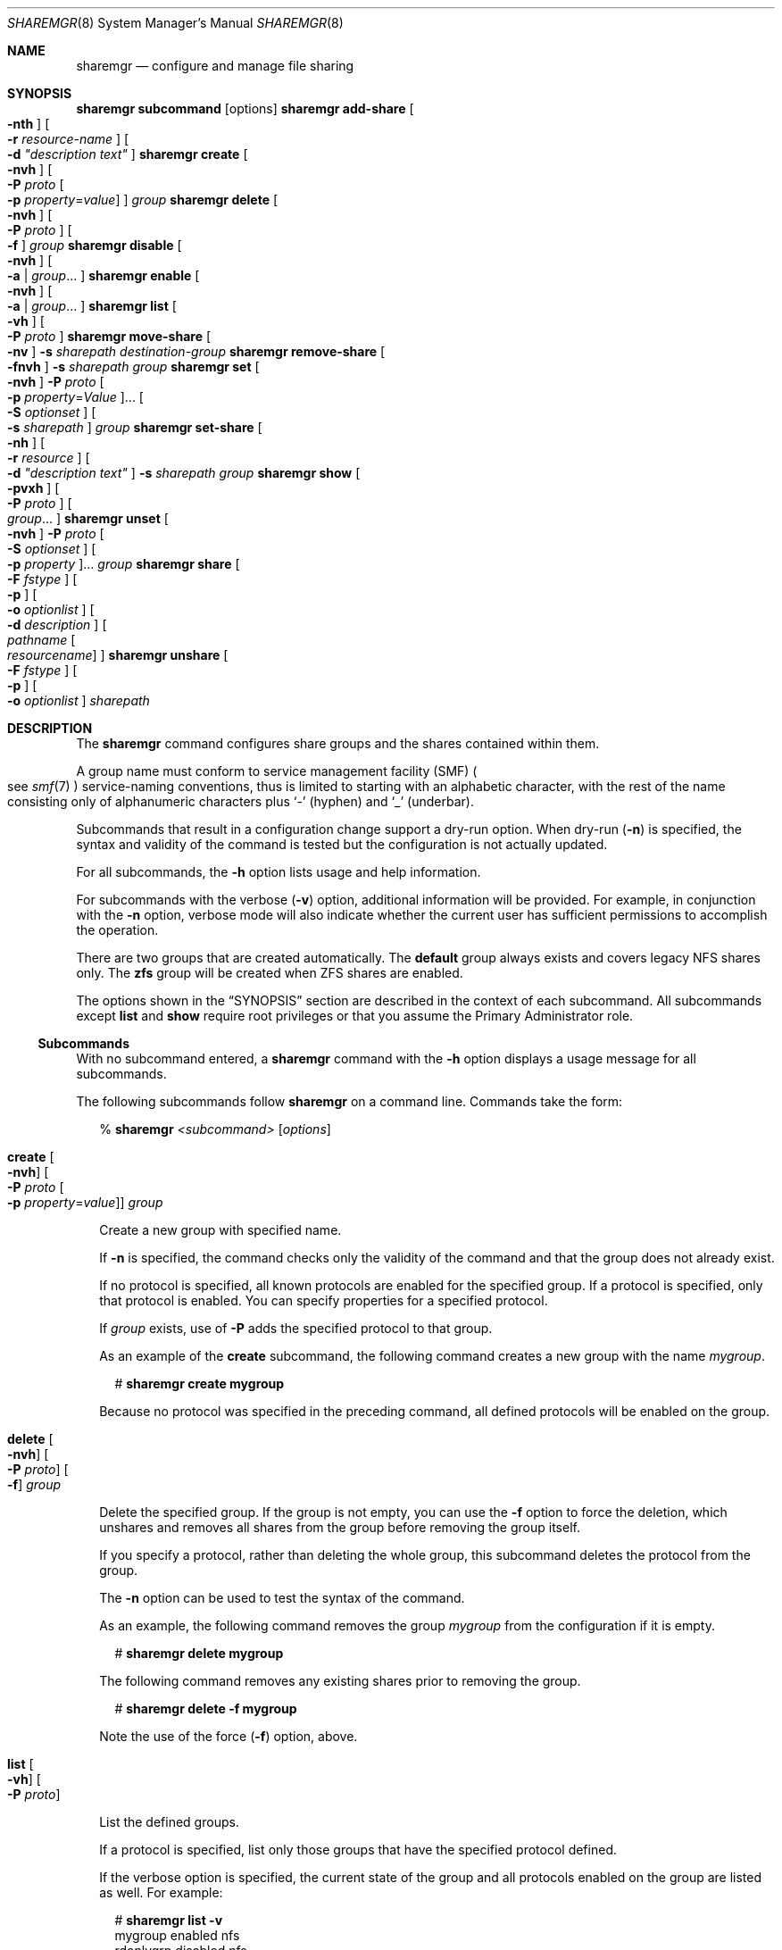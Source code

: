 .\" Copyright (c) 2008, Sun Microsystems, Inc. All Rights Reserved
.\" Copyright 2016 Nexenta Systems, Inc.  All rights reserved.
.\" Copyright 2022 Jason King
.\"
.\" The contents of this file are subject to the terms of the
.\" Common Development and Distribution License (the "License").
.\" You may not use this file except in compliance with the License.
.\"
.\" You can obtain a copy of the license at usr/src/OPENSOLARIS.LICENSE
.\" or http://www.opensolaris.org/os/licensing.
.\" See the License for the specific language governing permissions
.\" and limitations under the License.
.\"
.\" When distributing Covered Code, include this CDDL HEADER in each
.\" file and include the License file at usr/src/OPENSOLARIS.LICENSE.
.\" If applicable, add the following below this CDDL HEADER, with the
.\" fields enclosed by brackets "[]" replaced with your own identifying
.\" information: Portions Copyright [yyyy] [name of copyright owner]
.\"
.Dd October 10, 2022
.Dt SHAREMGR 8
.Os
.Sh NAME
.Nm sharemgr
.Nd configure and manage file sharing
.Sh SYNOPSIS
.Nm Cm subcommand Op options
.Nm Cm add-share \
    Oo Fl nth Oc \
    Oo Fl r Ar resource-name Oc \
    Oo Fl d Ar \(dqdescription\0text\(dq Oc
.Nm Cm create \
    Oo Fl nvh Oc \
    Oo Fl P Ar proto \
        Oo Fl p Ar property Ns = Ns Ar value Oc \
    Oc \
    Ar group
.Nm Cm delete \
    Oo Fl nvh Oc \
    Oo Fl P Ar proto Oc \
    Oo Fl f Oc \
    Ar group
.Nm Cm disable \
    Oo Fl nvh Oc \
    Oo Fl a | Ar group Ns ... Oc
.Nm Cm enable \
    Oo Fl nvh Oc \
    Oo Fl a | Ar group Ns ... Oc
.Nm Cm list \
    Oo Fl vh Oc \
    Oo Fl P Ar proto Oc
.Nm Cm move-share \
    Oo Fl nv Oc \
    Fl s Ar sharepath Ar destination-group
.Nm Cm remove-share \
    Oo Fl fnvh Oc \
    Fl s Ar sharepath Ar group
.Nm Cm set \
    Oo Fl nvh Oc \
    Fl P Ar proto \
    Oo Fl p Ar property Ns = Ns Ar Value Oc Ns ... \
    Oo Fl S Ar optionset Oc \
    Oo Fl s Ar sharepath Oc \
    Ar group
.Nm Cm set-share \
    Oo Fl nh Oc \
    Oo Fl r Ar resource Oc \
    Oo Fl d Ar \(dqdescription\0text\(dq Oc \
    Fl s Ar sharepath \
    Ar group
.Nm Cm show \
    Oo Fl pvxh Oc \
    Oo Fl P Ar proto Oc \
    Oo Ar group Ns ... Oc
.Nm Cm unset \
    Oo Fl nvh Oc \
    Fl P Ar proto \
    Oo Fl S Ar optionset Oc \
    Oo Fl p Ar property Oc Ns ... \
    Ar group
.Nm Cm share \
    Oo Fl F Ar fstype Oc \
    Oo Fl p Oc \
    Oo Fl o Ar optionlist Oc \
    Oo Fl d Ar description Oc \
    Oo Ar pathname Oo Ar resourcename Oc Oc
.Nm Cm unshare \
    Oo Fl F Ar fstype Oc \
    Oo Fl p Oc \
    Oo Fl o Ar optionlist Oc \
    Ar sharepath
.Sh DESCRIPTION
The
.Nm
command configures share groups and the shares contained within them.
.Pp
A group name must conform to service management facility (SMF)
.Po
see
.Xr smf 7
.Pc
service-naming conventions, thus is limited to starting with an
alphabetic character, with the rest of the name consisting only of alphanumeric
characters plus
.Ql \(hy
(hyphen) and
.Ql \(ru
(underbar).
.Pp
Subcommands that result in a configuration change support a dry-run option.
When dry-run
.Pq Fl n
is specified, the syntax and validity of the command is
tested but the configuration is not actually updated.
.Pp
For all subcommands, the
.Fl h
option lists usage and help information.
.Pp
For subcommands with the verbose
.Pq Fl v
option, additional information will be provided.
For example, in conjunction with the
.Fl n
option, verbose mode will also indicate whether the current user has
sufficient permissions to accomplish the operation.
.Pp
There are two groups that are created automatically.
The
.Sy default
group always exists and covers legacy NFS shares only.
The
.Sy zfs
group will be created when ZFS shares are enabled.
.Pp
The options shown in the
.Sx SYNOPSIS
section are described in the context of each subcommand.
All subcommands except
.Cm list
and
.Cm show
require root privileges or that you assume the Primary Administrator role.
.Ss "Subcommands"
With no subcommand entered, a
.Nm
command with the
.Fl h
option displays a usage message for all subcommands.
.Pp
The following subcommands follow
.Nm
on a command line.
Commands take the form:
.Bd -literal -offset 2n
% \fBsharemgr \fI<subcommand>\fR [\fIoptions\fR]\fR
.Ed
.Bl -tag -width "1"
.It Cm create \
    Oo Fl nvh Oc \
    Oo Fl P Ar proto Oo \
        Fl p Ar property Ns = Ns Ar value \
    Oc Oc \
    Ar group
.Pp
Create a new group with specified name.
.Pp
If
.Fl n
is specified, the command checks only the validity of the command
and that the group does not already exist.
.Pp
If no protocol is specified, all known protocols are enabled for the specified
group.
If a protocol is specified, only that protocol is enabled.
You can specify properties for a specified protocol.
.Pp
If
.Ar group
exists, use of
.Fl P
adds the specified protocol to that group.
.Pp
As an example of the
.Cm create
subcommand, the following command creates a new group with the name
.Ar mygroup .
.Bd -literal -offset 2n
# \fBsharemgr create mygroup\fR
.Ed
.Pp
Because no protocol was specified in the preceding command, all defined
protocols will be enabled on the group.
.It Cm delete \
    Oo Fl nvh Oc \
    Oo Fl P Ar proto Oc \
    Oo Fl f Oc \
    Ar group
.Pp
Delete the specified group.
If the group is not empty, you can use the
.Fl f
option to force the deletion, which unshares and removes all shares from the
group before removing the group itself.
.Pp
If you specify a protocol, rather than deleting the whole group, this
subcommand deletes the protocol from the group.
.Pp
The
.Fl n
option can be used to test the syntax of the command.
.Pp
As an example, the following command removes the group
.Ar mygroup
from the configuration if it is empty.
.Bd -literal -offset 2n
# \fBsharemgr delete mygroup\fR
.Ed
.Pp
The following command removes any existing shares prior to removing the group.
.Bd -literal -offset 2n
# \fBsharemgr delete -f mygroup\fR
.Ed
.Pp
Note the use of the force
.Pq Fl f
option, above.
.It Cm list \
    Oo Fl vh Oc \
    Oo Fl P Ar proto Oc
.Pp
List the defined groups.
.Pp
If a protocol is specified, list only those groups that have the specified
protocol defined.
.Pp
If the verbose option is specified, the current state of the group and all
protocols enabled on the group are listed as well.
For example:
.Bd -literal -offset 2n
# \fBsharemgr list -v\fR
mygroup    enabled    nfs
rdonlygrp  disabled   nfs
.Ed
.It Cm show \
    Oo Fl pvxh Oc \
    Oo Fl P Ar proto Oc \
    Oo Ar group Ns ... Oc
.Pp
Shows the contents of the specified group(s).
.Pp
If the verbose option is specified, the resource name and description of each
share is displayed if they are defined.
Otherwise, only the share paths are
displayed.
Also, when temporary shares are listed, they are prefixed with an asterisk
.Pq Ql * .
.Pp
If the
.Fl p
option is specified, all options defined for the protocols of
the group are displayed, in addition to the display without options.
If the
.Fl P
option is used, the output is limited to those groups that have the
specified protocol enabled.
If the
.Fl x
option is specified, output is in XML format and the
.Fl p
and
.Fl v
options are ignored, because all information is included in the XML.
.Pp
The following example illustrates the use of the
.Fl p
option.
.Bd -literal -offset 2n
# \fBsharemgr show -p mygroup\fR
default nfs=()
    * /data/backup
mygroup nfs=(nosuid=true)
      /export/home/home0
      /export/home/home1
.Ed
.Pp
The following example illustrates the use of the
.Fl v
option.
.Bd -literal -offset 2n
# \fBsharemgr show -v mygroup\fR
mygroup
    HOME0=/export/home/home0    "Home directory set 0"
    HOME1=/export/home/home1    "Home directory set 1"
.Ed
.Pp
ZFS managed shares are handled in a way similar to the way NFS shares are
handled.
These shares appear as subgroups within the parent group
.Sy zfs .
The subgroups are always prefixed with
.Sy zfs/
and use the ZFS dataset name for the rest of the name.
The mount point and any sub-mounts that inherit
sharing are shown as the shares of the subgroup.
For example:
.Bd -literal -offset 2n
# \fBsharemgr show -vp zfs\fR
zfs        nfs=()
    zfs/ztest
          /ztest
          /ztest/backups
.Ed
.It Cm set \
    Oo Fl nvh Oc \
    Fl P Ar proto \
    Oo Fl S Ar optionset Oc \
    Oo Fl p Ar property Ns = Ar value Oc Ns ... \
    Oo Fl s Ar sharepath Oc \
    Ar group
.Pp
Set protocol-specific properties on the specified group.
.Pp
The
.Fl P
option is required and must specify a valid protocol.
.Pp
Optionsets are protocol-specific sets of properties that can be negotiated by
the protocol client.
For NFS, optionsets are equivalent to security modes as defined in
.Xr nfssec 7 .
If
.Fl S Ar optionset
is specified, the properties are applied to the selected optionset.
Otherwise they are applied to the general optionset.
.Pp
Together,
.Fl P
and
.Fl S
select a specific view of the group's options on which to work.
.Pp
Property values are strings.
A specified property is set to a new value if the
property already exists or is added to the protocol if it does not already
exist.
.Pp
In the general case, at least one property must be set.
If
.Fl S
is specified, properties can be omitted and the specified optionset is enabled
for the protocol.
.Pp
The
.Fl s
option allows setting properties on a per-share basis.
While this is supported, it should be limited to managing legacy shares and to
the occasional need for an override of a group-level property or placing an
additional property on one share within a group.
.Pp
An example of this subcommand:
.Bd -literal -offset 2n
# \fBsharemgr set -P nfs -p anon=1234 mygroup\fR
.Ed
.Pp
The preceding command adds the property
.Sy anon=1234
to the
.Sy nfs
view of group
.Ar mygroup .
If
.Ar mygroup
has existing shares, they will all be reshared with the new property value(s).
.It Cm unset \
    Oo Fl nvh Oc \
    Fl P Ar proto \
    Oo Fl S Ar optionset Oc \
    Oo Fl p Ar property Oc Ns ... \
    Oo Fl s Ar sharepath Oc \
    Ar group
.Pp
Unset the specified properties for the protocol or for the specified
.Ar optionset
of the protocol.
.Pp
In the general case, at least one property must be set.
If
.Fl S
is specified, properties can be omitted and the specified optionset is removed
from the protocol.
.Pp
The
.Fl s
option allows removing a share-specific property.
.Pp
An example of this subcommand:
.Bd -literal -offset 2n
# \fBsharemgr unset -P nfs -p anon mygroup\fR
.Ed
.Pp
The preceding command removes the
.Ar anon=
property from the
.Sy nfs
view of group
.Ar mygroup .
If
.Ar mygroup
has existing shares, they will all be reshared with the new property value(s).
.It Cm add-share \
    Oo Fl nth Oc \
    Oo Fl r Ar resource-name Oc \
    Oo Fl d Ar \(dqdescription text\(dq Oc \
    Fl s Ar sharepath \
    Ar group
.Pp
Add a new share to the specified group.
.Pp
The
.Fl s
option is mandatory and takes a full directory path.
.Pp
If either or both of
.Fl d
and
.Fl r
are specified, they specify values associated with the share.
.Fl d
provides a description string to document the share and
.Fl r
provides a protocol-independent resource name.
Resource names are not used by NFS at this time but can be specified.
These names currently follow the same naming rules as group names.
.Pp
The temporary option
.Pq Fl t
results in the share being shared but not
stored in the configuration repository.
This option is intended for shares that
should not survive a reboot or server restart, or for testing purposes.
Temporary shares are indicated in the
.Cm show
subcommand output with an asterisk
.Pq Ql *
preceding the share.
.Pp
If
.Ar sharepath
is a ZFS path and that path is added to the
.Ar zfs
group,
.Nm
creates a new ZFS subgroup; the new share is added to that subgroup.
Any ZFS sub-filesystems under the ZFS filesystem designated by
.Ar sharepath
will inherit the shared status of
.Ar sharepath .
.Pp
The effect of the
.Cm add-share
subcommand on a ZFS dataset is determined by the values of the
.Sy sharesmb
and
.Sy sharenfs
properties of that dataset.
.Pp
See
.Xr zfs 8
for a description of the
.Sy sharesmb
and
.Sy sharenfs
properties.
.Pp
The following are examples of the
.Cm add-share
subcommand.
.Bd -literal -offset 2n
# \fBsharemgr add-share -s /export/home/home0 -d "home \e
directory set 0" -r HOME0 mygroup\fR

# \fBsharemgr add-share -s /export/home/home1 -d "home \e
directory set 1" -r HOME1 mygroup\fR
.Ed
.Pp
The preceding commands add
.Pa /export/home/home0
and
.Pa /export/home/home1
to the group
.Ar mygroup .
A descriptive comment and a resource name are included.
.It Cm move-share \
    Oo Fl nvh Oc \
    Fl s Ar sharepath \
    Ar destination-group
.Pp
Move the specified share from the group it is currently in to the specified
destination group.
The
.Cm move-share
subcommand does not create a group.
A specified group must exist for the command to succeed.
.Pp
The following is an example of this subcommand.
.Bd -literal -offset 2n
# \fBsharemgr move-share -s /export/home/home1 newgroup\fR
.Ed
.Pp
Assuming
.Pa /export/home/home1
is in the group
.Ar mygroup ,
the preceding command moves
.Pa /export/home/home1
to the group
.Ar newgroup
and unshares and then reshares the directory with the properties associated with
.Ar newgroup .
.It Cm remove-share \
    Oo Fl fnvh Oc \
    Fl s Ar sharepath \
    Ar group
.Pp
Remove the specified share from the specified group.
The force
.Pq Fl f
option forces the share to be removed even if it is busy.
.Pp
You must specify the full path for
.Ar sharepath .
For group, use the subgroup as displayed in the output of the
.Nm Cm show
command.
Note that if
there are subshares that were created by inheritance, these will be removed,
along with the parent shares.
.It Cm set-share \
    Oo Fl nvh Oc \
    Oo Fl r resource Oc \
    Oo Fl d Ar \(dqdescription text\(dq Oc \
    Fl s Ar sharepath \
    Ar group
.Pp
Set or change the specified share's description and resource values.
One use of
.Cm set-share
is to rename a resource.
The syntax for this use of the subcommand is:
.Bd -literal -offset 2n
# \fBsharemgr set-share -r \fIcurrent_name\fR=\fInew_name\fR -s \fIsharepath\fR \fIgroup\fR\fR
.Ed
.It Cm enable \
    Oo Fl nvh Oc \
    Oo Ar group Ns ... | Fl a Oc
.Pp
Enable the specified group(s), or
.Po
with
.Fl a
.Pc
all groups, and start sharing the contained shares.
This state persists across reboots.
.Pp
An enabled group will be shared whenever the corresponding SMF service instance
is enabled.
.Nm
will start the SMF service instance if it is not currently online.
.It Cm disable \
    Oo Fl nvh Oc \
    Oo Ar group Ns ... | Fl a Oc
.Pp
Disable the specified group(s), or
.Po
with
.Fl a
.Pc
all groups, and unshare the shares that they contain.
This state persists across reboots.
.Pp
A disabled group will not be shared even if the corresponding SMF service
instance is online.
This feature is useful when you do not want a group of
shares to be started at boot time.
.It Cm start \
    Oo Fl vh Oc \
    Oo Fl P Ar proto Oc \
    Oo Ar group Ns ... | Fl a Oc
.Pp
Start the specified group, or
.Po
with
.Fl a
.Pc
all groups.
The
.Cm start
subcommand is similar to
.Cm enable
in that all shares are started, but
.Cm start
works only on groups that are enabled.
.Cm start
is used by the SMF to start sharing at system boot.
.Pp
A group will not start sharing if it is in the
.Nm sharemgr Em disabled
state.
However, the corresponding SMF service instance will be started.
.Pp
Note that the
.Cm start
subcommand is similar to the
.Xr shareall 8
command in that it starts up only the configured shares.
That is, the enabled
shares will start being shared, but the configuration state is left the same.
The command:
.Bd -literal -offset 2n
# \fBsharemgr start -a\fR
.Ed
.Pp
\&...is equivalent to:
.Bd -literal -offset 2n
# \fBshareall\fR
.Ed
.It Cm stop \
    Oo Fl vh Oc \
    Oo Fl P Ar proto Oc \
    Oo Ar group Ns ... | Fl a Oc
.Pp
Stop the specified group, or
.Po
with
.Fl a
.Pc
all groups.
The
.Cm stop
subcommand is similar to
.Cm disable
in that all shares are no longer shared,
but it works only on groups that are enabled.
.Cm stop
is used by the SMF to stop sharing at system shutdown.
.Pp
Note that the
.Cm stop
subcommand is similar to the
.Xr unshareall 8
command in that all active shares are unshared, but the configuration is left
the same.
That is, the shares are stopped but the service instances are left enabled.
The command:
.Bd -literal -offset 2n
# \fBsharemgr stop -a\fR
.Ed
.Pp
\&...is equivalent to:
.Bd -literal -offset 2n
# \fBunshareall\fR
.Ed
.It Cm share \
    Oo Fl F Ar fstype Oc \
    Oo Fl p Oc \
    Oo Fl o Ar optionlist Oc \
    Oo Fl d Ar descriptoion Oc \
    Oo Ar pathname Oo Ar resoucename Oc Oc
.Pp
Shares the specified path in the
.Ar default
share group.
This subcommand implements the
.Xr share 8
functionality.
Shares that are shared in this manner will be transient shares.
Use of the
.Fl p
option causes the shares to be persistent.
.It Cm unshare \
    Oo Fl F Ar fstype Oc \
    Oo Fl p Oc \
    Oo Fl o Ar optionlist Oc \
    Ar sharepath
.Pp
Unshares the specified share.
This subcommand implements the
.Xr unshare 8
functionality.
By default, the
.Cm unshare
is temporary.
The
.Fl p
option
is provided to remove the share from the configuration in a way that persists
across reboots.
.El
.Ss "Supported Properties"
Properties are protocol-specific.
Currently, only the NFS and SMB protocols are supported.
Properties have the following characteristics:
.Bl -bullet -offset indent
.It
Values of type
.Sy boolean
take either
.Sy true
or
.Sy false .
.It
Values of type
.Sy value
take a numeric value.
.It
Values of type
.Sy file
take a file name and not a file path.
.It
Values of type
.Sy access-list
are described in detail following the descriptions of the NFS properties.
.El
.Pp
The general properties supported for NFS are:
.Bl -tag -width 1
.It Cm abe Ns = Ns Ar boolean
.Pp
Set the access-based enumeration (ABE) policy for a share.
When set to
.Ql true ,
ABE filtering is enabled on this share and directory entries to
which the requesting user has no access will be omitted from directory listings
returned to the client.
When set to
.Ql false
or not defined, ABE filtering will not be performed on this share.
This property is not defined by default.
.Bl -tag -width disabled
.It false
Disable ABE for this share.
.It true
Enable ABE for this share.
.El
.It Cm aclok Ns = Ns Ar boolean
.Pp
Allows the NFS server to do access control for NFS Version 2 clients (running
SunOS 2.4 or earlier).
When
.Cm aclok
is set on the server, maximum access is given to all clients.
For example, with
.Cm aclok
set, if anyone has read permissions, then everyone does.
If
.Cm aclok
is not set, minimum access is given to all clients.
.It Cm ad-container
.Pp
Specifies the AD container in which to publish shares.
.Pp
The AD container is specified as a comma-separated list of attribute name-value
pairs using the LDAP distinguished name (DN) or relative distinguished name
(RDN) format.
The DN or RDN must be specified in LDAP format using the
.Ar cn= ,
.Ar ou= ,
and
.Ar dc=
prefixes:
.Bl -bullet -offset indent
.It
.Cm cn
represents the common name
.It
.Cm ou
represents the organizational unit
.It
.Cm dc
represents the domain component
.El
.Pp
.Cm cn= ,
.Cm ou= ,
and
.Cm dc=
are attribute types.
The attribute type used
to describe an object's RDN is called the naming attribute, which, for ADS,
includes the following object classes:
.Bl -bullet -offset indent
.It
.Cm cn
for the
.Sy user
object class
.It
.Cm ou
for the organizational unit
.Pq Cm OU
object class
.It
.Cm dc
for the
.Cm domainDns
object class
.El
.It Cm anon Ns = Ns Ar uid
.Pp
Set
.Ar uid
to be the effective user ID of unknown users.
By default, unknown users are given the effective user ID
.Dv UID_NOBODY .
If uid is set to
.Sy -1 ,
access is denied.
.It Cm catia Ns = Ns Ar boolean
.Pp
CATIA V4 uses characters in file names that are considered to be invalid by
Windows.
CATIA V5 is available on Windows.
A CATIA V4 file could be
inaccessible to Windows clients if the file name contains any of the characters
that are considered illegal in Windows.
By default, CATIA character substitution is not performed.
If the
.Cm catia
property is set to true, the following character
substitution is applied to file names.
.Bd -literal -offset 2n
CATIA    CATIA
V4 UNIX  V5 Windows
  "      \e250   0x00a8  Dieresis
  *      \e244   0x00a4  Currency Sign
  /      \e370   0x00f8  Latin Small Letter O with Stroke
  :      \e367   0x00f7  Division Sign
  <      \e253   0x00ab  Left-Pointing Double Angle Quotation Mark
  >      \e273   0x00bb  Right-Pointing Double Angle Quotation Mark
  ?      \e277   0x00bf  Inverted Question Mark
  \e      \e377   0x00ff  Latin Small Letter Y with Dieresis
  |      \e246   0x00a6  Broken Bar
.Ed
.It Cm cksum Ns = Ns Ar cksumlist
.Pp
Set the share to attempt to use end-to-end checksums.
The value
.Ar cksumlist
specifies the checksum algorithms that should be used.
.It Cm csc Ns = Ns Ar value
.Pp
Set the client-side caching policy for a share.
Client-side caching is a client
feature and offline files are managed entirely by the clients.
.Pp
The following are valid values for the
.Cm csc
property:
.Bl -tag -width disabled -offset indent
.It Sy manual
Clients are permitted to cache files from the specified
share for offline use as requested by users.
However, automatic file-by-file reintegration is not permitted.
.Sy manual
is the default value.
.It Sy auto
Clients are permitted to automatically cache files from the
specified share for offline use and file-by-file reintegration is permitted.
.It Sy vdo
Clients are permitted to automatically cache files from the
specified share for offline use, file-by-file reintegration is permitted, and
clients are permitted to work from their local cache even while offline.
.It Sy disabled
Client-side caching is not permitted for this share.
.El
.It Cm guestok Ns = Ns Ar boolean
.Pp
Set the guest access policy for the share.
When set to
.Sy true
guest access is allowed on this share.
When set to
.Sy false
or not defined guest access is not allowed on this share.
This property is not defined by default.
.Pp
An
.Xr idmap 8
name-based rule can be used to map
.Sy guest
to any local username, such as
.Sy guest
or
.Sy nobody .
If the local account has a password in
.Pa /var/smb/smbpasswd
the guest connection will be authenticated against that password.
Any connection made using an account that maps to the
local guest account will be treated as a guest connection.
.Pp
Example name-based rule:
.Bd -literal -offset 2n
# \fBidmap add winname:Guest unixuser:guest\fR
.Ed
.It Cm index Ns = Ns Ar file
.Pp
Load
.Ar file
rather than a listing of the directory containing this file
when the directory is referenced by an NFS URL.
.It Cm log Ns = Ns Ar tag
.Pp
Enables NFS server logging for the specified system.
The optional tag determines the location of the related log files.
The tag is defined in
.Pa /etc/nfs/nfslog.conf .
If no tag is specified, the default values
associated with the global tag in
.Pa /etc/nfs/nfslog.conf
is used.
Support of
NFS server logging is available only for NFS Version 2 and Version 3 requests.
.It Cm nosub Ns = Ns Ar boolean
.Pp
Prevents clients from mounting subdirectories of shared directories.
For example, if
.Pa /export
is shared with the
.Cm nosub
option on server
.Ql wool
then an NFS client cannot do:
.Bd -literal -offset 2n
# \fBmount -F nfs wool:/export/home/mnt\fR
.Ed
.Pp
NFS Version 4 does not use the MOUNT protocol.
The
.Cm nosub
option applies only to NFS Version 2 and Version 3 requests.
.It Cm nosuid Ns = Ns Ar boolean
.Pp
By default, clients are allowed to create files on a shared file system with
the
.Sy setuid
or
.Sy setgid
mode enabled.
Specifying
.Sy nosuid
causes the server file system to silently ignore any attempt to enable the
.Sy setuid
or
.Sy setgid
mode bits.
.It Cm public Ns = Ns Ar boolean
.Pp
Moves the location of the public file handle from root
.Pq /
to the exported directory for WebNFS-enabled browsers and clients.
This option does not enable WebNFS service; WebNFS is always on.
Only one file system per server can have the
.Sy public
property.
You can apply the
.Sy public
property only to a share and not to a group.
.El
.Pp
NFS also supports negotiated optionsets for supported security modes.
The security modes are documented in
.Xr nfssec 7 .
The properties supported for these optionsets are:
.Bl -tag -width 1
.It Cm charset Ns = Ns Ar access-list
.Pp
Where
.Cm charset
is one of:
.Sy euc-cn ,
.Sy euc-jp ,
.Sy euc-jpms ,
.Sy euc-kr ,
.Sy euc-tw ,
.Sy iso8859-1 ,
.Sy iso8859-2 ,
.Sy iso8859-5 ,
.Sy iso8859-6 ,
.Sy iso8859-7 ,
.Sy iso8859-8 ,
.Sy iso8859-9 ,
.Sy iso8859-13 ,
.Sy iso8859-15 ,
.Sy koi8-r .
.Pp
Clients that match the
.Ar access-list
for one of these properties will be
assumed to be using that character set and file and path names will be
converted to UTF-8 for the server.
.It Cm ro Ns = Ns Ar access-list
.Pp
Sharing is read-only to the clients listed in
.Ar access-list ;
overrides the
.Cm rw
suboption for the clients specified.
See the description of
.Ar access-list
below.
.It Cm rw Ns = Ns Ar access-list
.Pp
Sharing is read-write to the clients listed in
.Ar access-list ;
overrides the
.Cm ro
suboption for the clients specified.
See the description of
.Ar access-list
below.
.It Cm none Ns = Ns Ar access-list
.Pp
Access is not allowed to any client that matches the access list.
The exception
is when the access list is an asterisk
.Pq Ql * ,
in which case
.Cm ro
or
.Cm rw
can override
.Cm none .
.It Cm root Ns = Ns Ar access-list
.Pp
Only root users from the hosts specified in
.Ar access-list
have root access.
See details on
.Ar access-list
below.
By default, no host has root access, so
root users are mapped to an anonymous user ID (see the
.Cm anon Ns = Ns Ar uid
option described above).
Netgroups can be used if the file system shared is using UNIX
authentication
.Pq Dv AUTH_SYS .
.It Cm root_mapping Ns = Ns Ar uid
.Pp
For a client that is allowed root access, map the root UID to the specified
user id.
.It Cm window Ns = Ns Ar value
.Pp
When sharing with
.Cm sec Ns = Ns Sy dh
.Po
see
.Xr nfssec 7
.Pc ,
set the maximum lifetime (in seconds) of the RPC request's credential
(in the authentication header) that the NFS server allows.
If a credential arrives with a lifetime larger than
what is allowed, the NFS server rejects the request.
The default value is 30000 seconds (8.3 hours).
This property is ignored for security modes other than
.Sy dh .
.El
.Pp
The general properties supported for SMB are:
.Bl -tag -width 1
.It Cm encrypt Ns = Ns Ar string
.Pp
Controls SMB3 per-share encryption.
This is similar to the global smbd/encrypt option.
For requests on a particular share, the server's behavior is controlled
by the stricter of this option and smbd/encrypt.
.Pp
When set to
.Sy disabled ,
the server will not ask clients to encrypt requests.
When set to
.Sy enabled ,
the server will ask clients to encrypt requests,
but will not require that they do so.
Any message than can be encrypted will be encrypted.
When set to
.Sy required ,
the server will deny access to or disconnect
any client that does not support encryption or fails to encrypt requests
that they should.
.Pp
In other words, the
.Sy enabled
behavior is that any message that CAN
be encrypted SHOULD be encrypted, while the
.Sy required
behavior is that any message that CAN be encrypted MUST be encrypted.
.Pp
This property is not defined by default.
.It Cm ro Ns = Ns Ar access-list
.Pp
Sharing is read-only to the clients listed in
.Ar access-list ;
overrides the
.Cm rw
suboption for the clients specified.
See the description of
.Ar access-list
below.
.It Cm rw Ns = Ns Ar access-list
.Pp
Sharing is read-write to the clients listed in
.Ar access-list ;
overrides the
.Cm ro
suboption for the clients specified.
See the description of
.Ar access-list
below.
.It Cm none Ns = Ns access-list
.Pp
Access is not allowed to any client that matches the access list.
The exception is when the access list is an asterisk
.Pq Ql * ,
in which case
.Cm ro
or
.Cm rw
can override
.Cm none .
.El
.Ss "Access List Argument"
The
.Ar access-list
argument is either the string
.Ql *
to represent all hosts or a colon-separated list whose components can be any
number of the following:
.Bl -tag -width 1
.It Ar hostname
.Pp
The name of a host.
With a server configured for DNS or LDAP naming in the
.Xr nsswitch.conf 5
.Ql hosts
entry, a hostname must be represented as a fully qualified DNS or LDAP name.
.It Ar netgroup
.Pp
A
.Ar netgroup
contains a number of hostnames.
With a server configured for DNS or LDAP naming in the
.Xr nsswitch.conf 5
.Ql hosts
entry, any
hostname in a netgroup must be represented as a fully qualified DNS or LDAP
name.
.It Ar domainname . Ns Ar suffix
.Pp
To use domain membership the server must use DNS or LDAP, rather than, for
example, NIS, to resolve hostnames to IP addresses.
That is, the
.Sy hosts
entry in the
.Xr nsswitch.conf 5
must specify
.Ql dns
or
.Ql ldap
ahead of
.Ql nis ,
because only DNS and LDAP return the full domain name of the host.
Other name services, such as NIS,
cannot be used to resolve hostnames on the server because, when mapping
an IP address to a hostname, they do not return domain information.
For example, for the IP address 172.16.45.9:
.Bl -tag -width "DNS OR LDAP"
.It Sy NIS
Returns:
.Sy myhost
.It Sy DNS or LDAP
Returns:
.Sy myhost.mydomain.example.com
.El
.Pp
The domain name suffix is distinguished from hostnames and netgroups by a
prefixed dot.
For example:
.Bd -literal -offset 2n
rw=.mydomain.example.com
.Ed
.Pp
A single dot can be used to match a hostname with no suffix.
For example, the
specification:
.Bd -literal -offset 2n
rw=.
.Ed
.Pp
\&...matches
.Ql mydomain
but not
.Ql mydomain.example.com .
This feature can be used to match hosts resolved through NIS rather than DNS and
LDAP.
.It Ar network
.Pp
The network or subnet component is preceded by an at-sign
.Pq Ql @ .
It can be either a name or a dotted address.
If a name, it is converted to a dotted address by
.Xr getnetbyname 3SOCKET .
For example:
.Bd -literal -offset 2n
=@mynet
.Ed
.Pp
\&...is equivalent to:
.Bd -literal -offset 2n
=@172.16 or =@172.16.0.0
.Ed
.Pp
The network prefix assumes an octet-aligned netmask determined from the zeroth
octet in the low-order part of the address up to and including the high-order
octet, if you want to specify a single IP address.
In the case where network
prefixes are not byte-aligned, the syntax allows a mask length to be specified
explicitly following a slash
.Pq Ql /
delimiter.
For example:
.Bd -literal -offset 2n
=@theothernet/17 or =@172.16.132/22
.Ed
.Pp
\&...where the mask is the number of leftmost contiguous significant bits in
the corresponding IP address.
.El
.Pp
A prefixed minus sign
.Pq Ql -
denies access to a component of
.Ar access-list .
The list is searched sequentially until a match is found
that either grants or denies access, or until the end of the list is reached.
For example, if host
.Ql terra
is in the netgroup
.Ql engineering ,
then:
.Bd -literal -offset 2n
rw=-terra:engineering
.Ed
.Pp
\&...denies access to
.Ql terra ,
but:
.Bd -literal -offset 2n
rw=engineering:-terra
.Ed
.Pp
\&...grants access to
.Ql terra .
.Sh FILES
.Bl -tag -width Pa
.It Pa /usr/include/libshare.h
Error codes used for exit status.
.El
.Sh EXIT STATUS
.Bl -tag -offset indent -width "other non-zero" -compact
.It Er 0
Successful completion.
.It Er 98
Service is offline and cannot be enabled (start only).
.It Er other non-zero
Command failed.
.El
.Sh INTERFACE STABILITY
Committed
.Sh SEE ALSO
.Xr attributes 7 ,
.Xr nfssec 7 ,
.Xr smf 7 ,
.Xr standards 7 ,
.Xr idmap 8 ,
.Xr sharectl 8 ,
.Xr zfs 8
